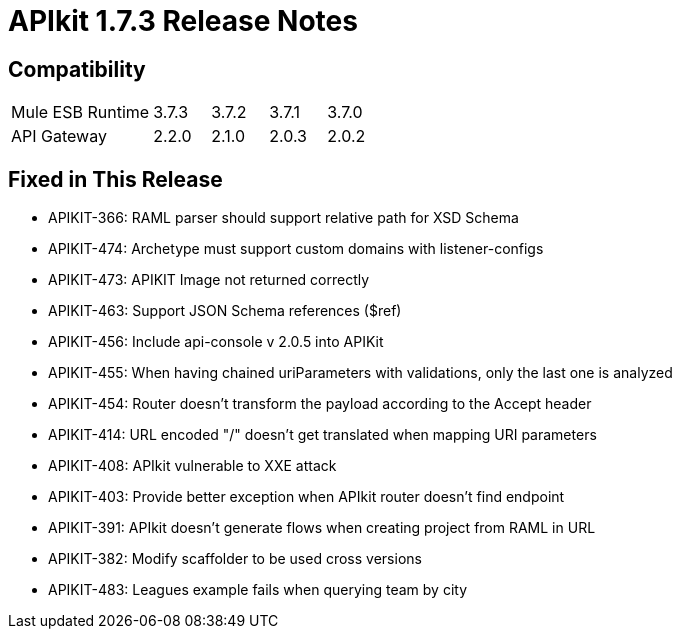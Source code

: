 = APIkit 1.7.3 Release Notes
:keywords: apikit, 1.7.3, release notes

== Compatibility

[cols="25a,10a,10a,10a,10a"]
|===
|Mule ESB Runtime |3.7.3 | 3.7.2 | 3.7.1 | 3.7.0
|API Gateway |2.2.0 |2.1.0 | 2.0.3 | 2.0.2
|===

== Fixed in This Release

* APIKIT-366: RAML parser should support relative path for XSD Schema
* APIKIT-474: Archetype must support custom domains with listener-configs
* APIKIT-473: APIKIT Image not returned correctly
* APIKIT-463: Support JSON Schema references ($ref)
* APIKIT-456: Include api-console v 2.0.5 into APIKit
* APIKIT-455: When having chained uriParameters with validations, only the last one is analyzed
* APIKIT-454: Router doesn't transform the payload according to the Accept header
* APIKIT-414: URL encoded "/" doesn't get translated when mapping URI parameters
* APIKIT-408: APIkit vulnerable to XXE attack
* APIKIT-403: Provide better exception when APIkit router doesn't find endpoint
* APIKIT-391: APIkit doesn't generate flows when creating project from RAML in URL
* APIKIT-382: Modify scaffolder to be used cross versions
* APIKIT-483: Leagues example fails when querying team by city

